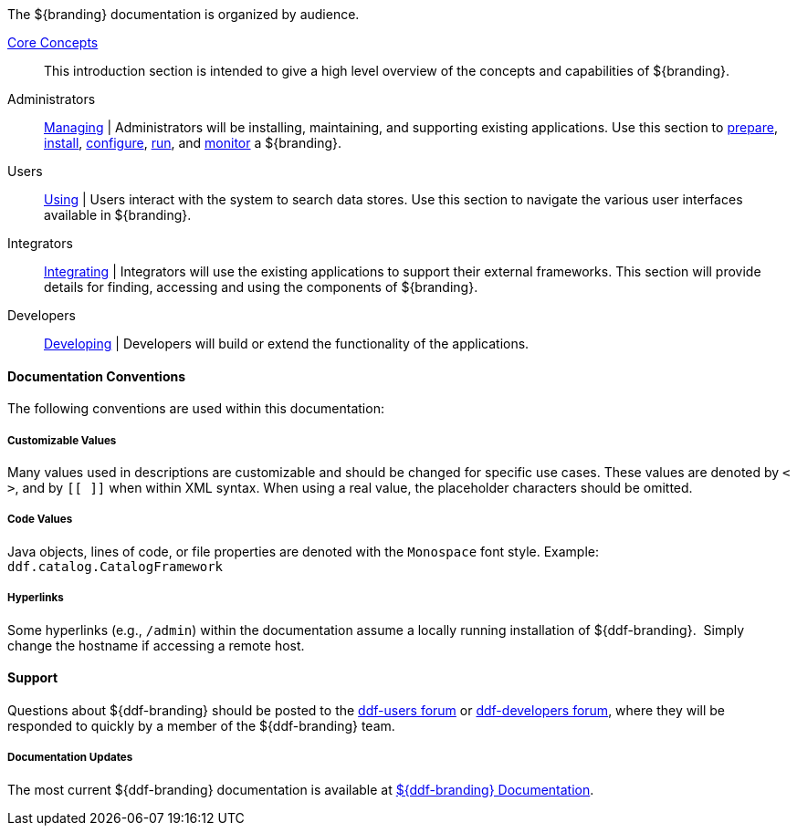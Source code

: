 :type: introduction
:status: published
:title: Documentation Guide
:priority: 1

The ${branding} documentation is organized by audience.

<<_core_concepts,Core Concepts>>::
This introduction section is intended to give a high level overview of the concepts and capabilities of ${branding}.

Administrators::
<<_managing,Managing>> |
Administrators will be installing, maintaining, and supporting existing applications.
Use this section to <<_installation_prerequisites,prepare>>, <<_installing,install>>, <<_configuring,configure>>, <<_running,run>>, and <<_monitoring,monitor>> a ${branding}.

Users::
<<_using,Using>> |
Users interact with the system to search data stores.
Use this section to navigate the various user interfaces available in ${branding}.

Integrators::
<<_integrating,Integrating>> |
Integrators will use the existing applications to support their external frameworks. This section will provide details for finding, accessing and using the components of ${branding}.

Developers::
<<_developing,Developing>> |
Developers will build or extend the functionality of the applications. 

==== Documentation Conventions

The following conventions are used within this documentation:

===== Customizable Values

Many values used in descriptions are customizable and should be changed for specific use cases.
These values are denoted by `< >`, and by `[[ ]]` when within XML syntax. When using a real value, the placeholder characters should be omitted.

===== Code Values

Java objects, lines of code, or file properties are denoted with the `Monospace` font style.
Example: `ddf.catalog.CatalogFramework`

===== Hyperlinks

Some hyperlinks (e.g., `/admin`) within the documentation assume a locally running installation of ${ddf-branding}. 
Simply change the hostname if accessing a remote host.

==== Support

Questions about ${ddf-branding} should be posted to the https://groups.google.com/d/forum/ddf-users[ddf-users forum] or https://groups.google.com/d/forum/ddf-developers[ddf-developers forum], where they will be responded to quickly by a member of the ${ddf-branding} team.

=====  Documentation Updates

The most current ${ddf-branding} documentation is available at http://codice.org/ddf/Documentation-versions.html[${ddf-branding} Documentation].
